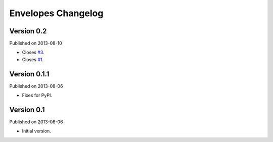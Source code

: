 Envelopes Changelog
===================

Version 0.2
-----------

Published on 2013-08-10

* Closes `#3 <https://github.com/tomekwojcik/envelopes/issues/3>`_.
* Closes `#1 <https://github.com/tomekwojcik/envelopes/issues/1>`_.

Version 0.1.1
-------------

Published on 2013-08-06

* Fixes for PyPI.

Version 0.1
-----------

Published on 2013-08-06

* Initial version.
